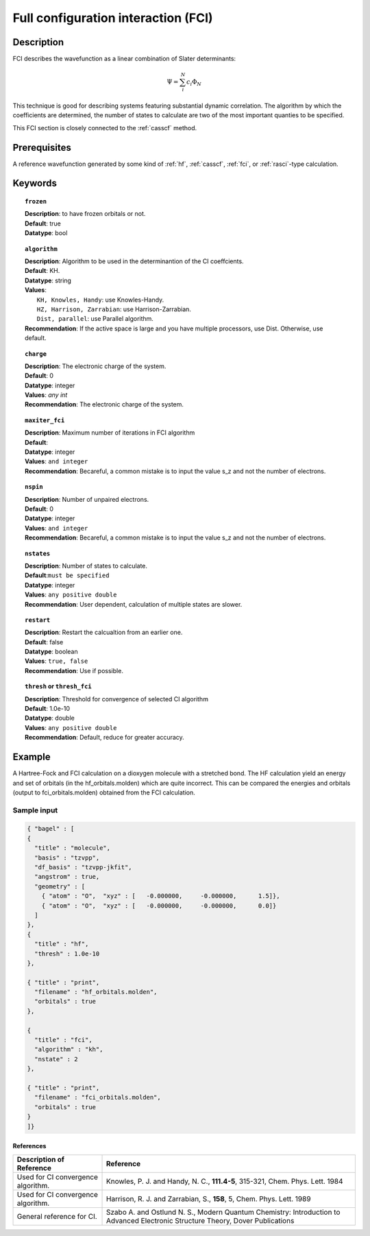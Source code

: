 .. index:: fci

.. _fci:

************************************
Full configuration interaction (FCI)
************************************

===========
Description
===========
FCI describes the wavefunction as a linear combination of Slater determinants:

.. math::
  \Psi = \sum^{N}_{i}c_{i}\Phi_{N}

This technique is good for describing systems featuring substantial dynamic correlation. The algorithm by which the coefficients are determined, the number of states to calculate are two of the most important quanties to be specified.

This FCI section is closely connected to the :ref:`casscf` method.

==================
Prerequisites
==================

A reference wavefunction generated by some kind of :ref:`hf`, :ref:`casscf`, :ref:`fci`, or :ref:`rasci`-type calculation.

============
Keywords
============


.. topic:: ``frozen``

   | **Description**: to have frozen orbitals or not.
   | **Default**: true
   | **Datatype**: bool

.. topic:: ``algorithm``
   
   | **Description**: Algorithm to be used in the determinantion of the CI coeffcients.
   | **Default**: KH.
   | **Datatype**: string
   | **Values**: 
   |    ``KH, Knowles, Handy``: use Knowles-Handy.
   |    ``HZ, Harrison, Zarrabian``: use Harrison-Zarrabian.
   |    ``Dist, parallel``: use Parallel algorithm.
   | **Recommendation**: If the active space is large and you have multiple processors, use Dist. Otherwise, use default.

.. topic:: ``charge``

   | **Description**: The electronic charge of the system.
   | **Default**:  0
   | **Datatype**: integer
   | **Values**: `any int`
   | **Recommendation**: The electronic charge of the system. 

.. topic:: ``maxiter_fci``

   | **Description**: Maximum number of iterations in FCI algorithm 
   | **Default**: 
   | **Datatype**: integer
   | **Values**: ``and integer``
   | **Recommendation**: Becareful, a common mistake is to input the value s_z and not the number of electrons.

.. topic:: ``nspin``

   | **Description**: Number of unpaired electrons. 
   | **Default**: 0
   | **Datatype**: integer
   | **Values**: ``and integer``
   | **Recommendation**: Becareful, a common mistake is to input the value s_z and not the number of electrons.

.. topic:: ``nstates``

   | **Description**: Number of states to calculate. 
   | **Default**:``must be specified``
   | **Datatype**: integer
   | **Values**: ``any positive double``
   | **Recommendation**: User dependent, calculation of multiple states are slower.

.. topic:: ``restart``

   | **Description**: Restart the calcualtion from an earlier one. 
   | **Default**: false
   | **Datatype**: boolean
   | **Values**: ``true, false``
   | **Recommendation**: Use if possible.


.. topic:: ``thresh`` or ``thresh_fci``

   | **Description**: Threshold for convergence of selected CI algorithm 
   | **Default**: 1.0e-10 
   | **Datatype**: double
   | **Values**: ``any positive double``
   | **Recommendation**: Default, reduce for greater accuracy.



=======
Example
=======
A Hartree-Fock and FCI calculation on a dioxygen molecule with a stretched bond. The HF calculation yield an energy and set of orbitals (in the hf_orbitals.molden) which are quite incorrect. This can be compared the energies and orbitals (output to fci_orbitals.molden) obtained from the FCI calculation.

Sample input
------------

.. code-block:: javascript 

   { "bagel" : [
   {
     "title" : "molecule",
     "basis" : "tzvpp",
     "df_basis" : "tzvpp-jkfit",
     "angstrom" : true,
     "geometry" : [
       { "atom" : "O",  "xyz" : [   -0.000000,     -0.000000,      1.5]},
       { "atom" : "O",  "xyz" : [   -0.000000,     -0.000000,      0.0]}
     ]
   },
   {
     "title" : "hf",
     "thresh" : 1.0e-10
   },

   { "title" : "print",
     "filename" : "hf_orbitals.molden",
     "orbitals" : true
   },

   {
     "title" : "fci",
     "algorithm" : "kh",
     "nstate" : 2
   },

   { "title" : "print",
     "filename" : "fci_orbitals.molden",
     "orbitals" : true
   }
   ]}


References
==========

+-----------------------------------------------+-----------------------------------------------------------------------+
|          Description of Reference             |                           Reference                                   | 
+===============================================+=======================================================================+
| Used for CI convergence algorithm.            | Knowles, P. J. and Handy, N. C., **111.4-5**, 315-321, Chem. Phys.    |
|                                               | Lett.  1984                                                           |        
+-----------------------------------------------+-----------------------------------------------------------------------+
| Used for CI convergence algorithm.            | Harrison, R. J. and Zarrabian, S., **158**, 5, Chem. Phys. Lett. 1989 | 
+-----------------------------------------------+-----------------------------------------------------------------------+
| General reference for CI.                     | Szabo A. and Ostlund N. S., Modern Quantum Chemistry: Introduction    |
|                                               | to Advanced Electronic Structure Theory, Dover Publications           |
+-----------------------------------------------+-----------------------------------------------------------------------+
